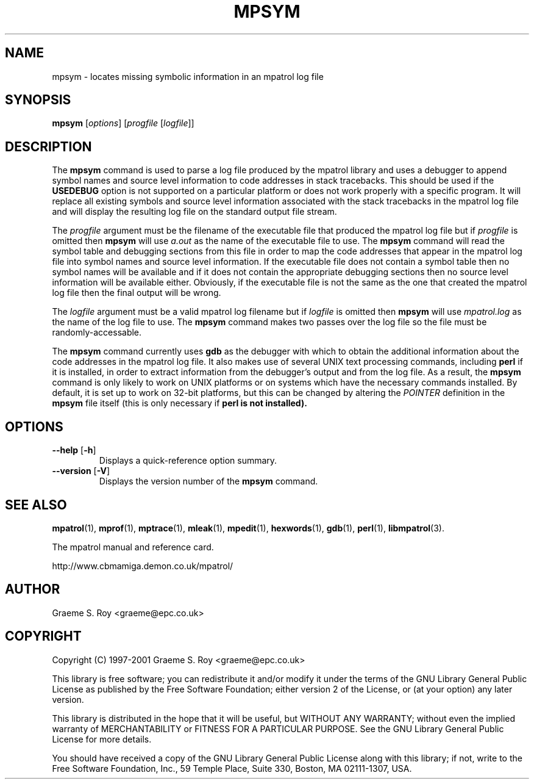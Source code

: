 .\" mpatrol
.\" A library for controlling and tracing dynamic memory allocations.
.\" Copyright (C) 1997-2001 Graeme S. Roy <graeme@epc.co.uk>
.\"
.\" This library is free software; you can redistribute it and/or
.\" modify it under the terms of the GNU Library General Public
.\" License as published by the Free Software Foundation; either
.\" version 2 of the License, or (at your option) any later version.
.\"
.\" This library is distributed in the hope that it will be useful,
.\" but WITHOUT ANY WARRANTY; without even the implied warranty of
.\" MERCHANTABILITY or FITNESS FOR A PARTICULAR PURPOSE.  See the GNU
.\" Library General Public License for more details.
.\"
.\" You should have received a copy of the GNU Library General Public
.\" License along with this library; if not, write to the Free
.\" Software Foundation, Inc., 59 Temple Place, Suite 330, Boston,
.\" MA 02111-1307, USA.
.\"
.\" UNIX Manual Page
.\"
.\" $Id: mpsym.1,v 1.7 2001-01-04 21:38:37 graeme Exp $
.\"
.TH MPSYM 1 "4 January 2001" "Release 1.3" "mpatrol library"
.SH NAME
mpsym \- locates missing symbolic information in an mpatrol log file
.SH SYNOPSIS
\fBmpsym\fP [\fIoptions\fP] [\fIprogfile\fP [\fIlogfile\fP]]
.SH DESCRIPTION
The \fBmpsym\fP command is used to parse a log file produced by the mpatrol
library and uses a debugger to append symbol names and source level information
to code addresses in stack tracebacks.  This should be used if the
\fBUSEDEBUG\fP option is not supported on a particular platform or does not work
properly with a specific program.  It will replace all existing symbols and
source level information associated with the stack tracebacks in the mpatrol log
file and will display the resulting log file on the standard output file stream.
.PP
The \fIprogfile\fP argument must be the filename of the executable file that
produced the mpatrol log file but if \fIprogfile\fP is omitted then \fBmpsym\fP
will use \fIa.out\fP as the name of the executable file to use.  The \fBmpsym\fP
command will read the symbol table and debugging sections from this file in
order to map the code addresses that appear in the mpatrol log file into symbol
names and source level information.  If the executable file does not contain a
symbol table then no symbol names will be available and if it does not contain
the appropriate debugging sections then no source level information will be
available either.  Obviously, if the executable file is not the same as the one
that created the mpatrol log file then the final output will be wrong.
.PP
The \fIlogfile\fP argument must be a valid mpatrol log filename but if
\fIlogfile\fP is omitted then \fBmpsym\fP will use \fImpatrol.log\fP as the
name of the log file to use.  The \fBmpsym\fP command makes two passes over the
log file so the file must be randomly-accessable.
.PP
The \fBmpsym\fP command currently uses \fBgdb\fP as the debugger with which to
obtain the additional information about the code addresses in the mpatrol log
file.  It also makes use of several UNIX text processing commands, including
\fBperl\fP if it is installed, in order to extract information from the
debugger's output and from the log file.  As a result, the \fBmpsym\fP command
is only likely to work on UNIX platforms or on systems which have the necessary
commands installed.  By default, it is set up to work on 32-bit platforms, but
this can be changed by altering the \fIPOINTER\fP definition in the \fBmpsym\fP
file itself (this is only necessary if \fBperl is not installed).
.SH OPTIONS
.TP
\fB\-\-help\fP [\fB\-h\fP]
Displays a quick-reference option summary.
.TP
\fB\-\-version\fP [\fB\-V\fP]
Displays the version number of the \fBmpsym\fP command.
.SH SEE ALSO
\fBmpatrol\fP(1), \fBmprof\fP(1), \fBmptrace\fP(1), \fBmleak\fP(1),
\fBmpedit\fP(1), \fBhexwords\fP(1), \fBgdb\fP(1), \fBperl\fP(1),
\fBlibmpatrol\fP(3).
.PP
The mpatrol manual and reference card.
.PP
http://www.cbmamiga.demon.co.uk/mpatrol/
.SH AUTHOR
Graeme S. Roy <graeme@epc.co.uk>
.SH COPYRIGHT
Copyright (C) 1997-2001 Graeme S. Roy <graeme@epc.co.uk>
.PP
This library is free software; you can redistribute it and/or modify it under
the terms of the GNU Library General Public License as published by the Free
Software Foundation; either version 2 of the License, or (at your option) any
later version.
.PP
This library is distributed in the hope that it will be useful, but WITHOUT
ANY WARRANTY; without even the implied warranty of MERCHANTABILITY or FITNESS
FOR A PARTICULAR PURPOSE.  See the GNU Library General Public License for more
details.
.PP
You should have received a copy of the GNU Library General Public License
along with this library; if not, write to the Free Software Foundation, Inc.,
59 Temple Place, Suite 330, Boston, MA 02111-1307, USA.
